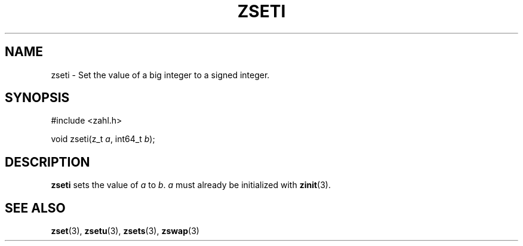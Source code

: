 .TH ZSETI 3 libzahl
.SH NAME
zseti - Set the value of a big integer to a signed integer.
.SH SYNOPSIS
.nf
#include <zahl.h>

void zseti(z_t \fIa\fP, int64_t \fIb\fP);
.fi
.SH DESCRIPTION
.B zseti
sets the value of
.I a
to
.IR b .
.I a
must already be initialized with
.BR zinit (3).
.SH SEE ALSO
.BR zset (3),
.BR zsetu (3),
.BR zsets (3),
.BR zswap (3)
